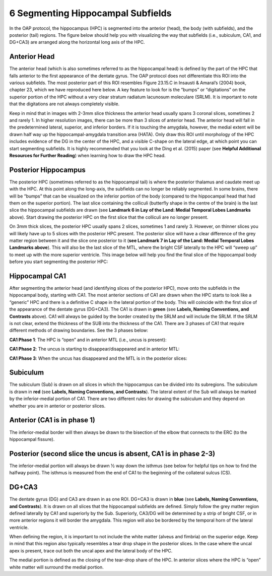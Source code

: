 6 Segmenting Hippocampal Subfields
==================================

In the OAP protocol, the hippocampus (HPC) is segmented into the anterior (head), the body (with subfields), and the posterior (tail) regions. The figure 
below should help you with visualizing the way that subfields (i.e., subiculum, CA1, and DG+CA3) are arranged along the horizontal long axis of the HPC.

Anterior Head
^^^^^^^^^^^^^

The anterior head (which is also sometimes referred to as the hippocampal head) is defined by the part of the HPC that falls anterior to the first 
appearance of the dentate gyrus. The OAP protocol does not differentiate this ROI into the various subfields. The most posterior part of this ROI resembles 
Figure 23.15.C in Insausti & Amaral’s (2004) book, chapter 23, which we have reproduced here below. A key feature to look for is the “bumps” or 
“digitations” on the superior portion of the HPC without a very clear stratum radiatum lacunosum moleculare (SRLM). It is important to note that the 
digitations are not always completely visible.


Keep in mind that in images with 2-3mm slice thickness the anterior head usually spans 3 coronal slices, sometimes 2 and rarely 1. In higher resolution 
images, there can be more than 3 slices of anterior head. The anterior head will fall in the predetermined lateral, superior, and inferior borders. If it 
is touching the amygdala, however, the medial extent will be drawn half way up the hippocampal-amygdala transition area (HATA). Only draw this ROI until 
morphology of the HPC includes evidence of the DG in the center of the HPC, and a visible C-shape on the lateral edge, at which point you can start 
segmenting subfields. It is highly recommended that you look at the Ding et al. (2015) paper (see **Helpful Additional Resources for Further Reading**) when 
learning how to draw the HPC head.

Posterior Hippocampus
^^^^^^^^^^^^^^^^^^^^^

The posterior HPC (sometimes referred to as the hippocampal tail) is where the posterior thalamus and caudate meet up with the HPC. At this point along the 
long-axis, the subfields can no longer be reliably segmented. In some brains, there will be “bumps” that can be visualized on the inferior portion of the 
body (compared to the hippocampal head that had them on the superior portion). The last slice containing the colliculi (butterfly shape in the centre of 
the brain) is the last slice the hippocampal subfields are drawn (see **Landmark 6 in Lay of the Land: Medial Temporal Lobes Landmarks** above). Start 
drawing the posterior HPC on the first slice that the colliculi are no longer present.

On 3mm thick slices, the posterior HPC usually spans 2 slices, sometimes 1 and rarely 3. However, on thinner slices you will likely have up to 5 slices 
with the posterior HPC present. The posterior slice will have a clear difference of the grey matter region between it and the slice one posterior to it 
(**see Landmark 7 in Lay of the Land: Medial Temporal Lobes Landmarks above**). This will also be the last slice of the MTL, where the bright CSF laterally 
to the HPC will “sweep up” to meet up with the more superior ventricle. This image below will help you find the final slice of the hippocampal body before 
you start segmenting the posterior HPC:

Hippocampal CA1
^^^^^^^^^^^^^^^

After segmenting the anterior head (and identifying slices of the posterior HPC), move onto the subfields in the hippocampal body, starting with CA1. The 
most anterior sections of CA1 are drawn when the HPC starts to look like a “generic” HPC and there is a definitive C shape in the lateral portion of the 
body. This will coincide with the first slice of the appearance of the dentate gyrus (DG+CA3). The CA1 is drawn in **green** (see **Labels, Naming 
Conventions, and Contrasts** above). CA1 will always be guided by the border created by the SRLM and will include the SRLM. If the SRLM is not clear, 
extend the thickness of the SUB into the thickness of the CA1. There are 3 phases of CA1 that require different methods of drawing boundaries. See the 3 
phases below:

**CA1 Phase 1**: The HPC is “open” and in anterior MTL (i.e., uncus is present):

**CA1 Phase 2**: The uncus is starting to disappear/disappeared and in anterior MTL:

**CA1 Phase 3**: When the uncus has disappeared and the MTL is in the posterior slices:

Subiculum
^^^^^^^^^

The subiculum (Sub) is drawn on all slices in which the hippocampus can be divided into its subregions. The subiculum is drawn in **red** (see **Labels, Naming 
Conventions, and Contrasts**). The lateral extent of the Sub will always be marked by the inferior-medial portion of CA1. There are two different rules for 
drawing the subiculum and they depend on whether you are in anterior or posterior slices.

Anterior (CA1 is in phase 1) 
^^^^^^^^^^^^^^^^^^^^^^^^^^^^

The inferior-medial border will then always be drawn to the bisection of the elbow that connects to the ERC (to the hippocampal fissure). 

Posterior (second slice the uncus is absent, CA1 is in phase 2-3)
^^^^^^^^^^^^^^^^^^^^^^^^^^^^^^^^^^^^^^^^^^^^^^^^^^^^^^^^^^^^^^^^^

The inferior-medial portion will always be drawn ½ way down the isthmus (see below for helpful tips on how to find the halfway point). The isthmus is 
measured from the end of CA1 to the beginning of the collateral sulcus (CS).

DG+CA3
^^^^^^

The dentate gyrus (DG) and CA3 are drawn in as one ROI. DG+CA3 is drawn in **blue** (see **Labels, Naming Conventions, and Contrasts**). It is drawn on all 
slices that the hippocampal subfields are defined. Simply follow the grey matter region defined laterally by CA1 and superiorly by the Sub. Superiorly, 
CA3/DG will be determined by a strip of bright CSF, or in more anterior regions it will border the amygdala.  This region will also be bordered by the 
temporal horn of the lateral ventricle.

When defining the region, it is important to not include the white matter (alveus and fimbria) on the superior edge. Keep in mind that this region also 
typically resembles a tear drop shape in the posterior slices. In the case where the uncal apex is present, trace out both the uncal apex and the lateral 
body of the HPC.

The medial portion is defined as the closing of the tear-drop share of the HPC. In anterior slices where the HPC is “open” white matter will surround the 
medial portion.
